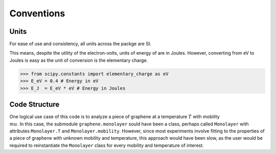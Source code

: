 Conventions
===========

Units
-----

For ease of use and consistency, all units across the packge are SI.

This means, despite the utility of the electron-volts, units of energy of are in Joules. However, converting from eV to Joules is easy as the unit of conversion is the elementary charge.

>>> from scipy.constants import elementary_charge as eV
>>> E_eV = 0.4 # Energy in eV
>>> E_J  = E_eV * eV # Energy in Joules

Code Structure
--------------

One logical use case of this code is to analyze a piece of graphene at a temperature :math:`T` with mobility :math:`\\mu`. In this case, the submodule ``graphene.monolayer`` sould have been a class, perhaps called ``Monolayer`` with attributes ``Monolayer.T`` and ``Monolayer.mobility``. However, since most experiments involve fitting to the properties of a piece of graphene with unknown mobility and temperature, this approach would have been slow, as the user would be required to reinstantiate the ``Monolayer`` class for every mobility and temperature of interest.
